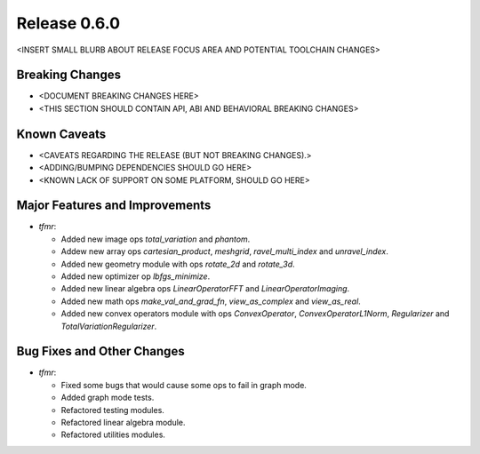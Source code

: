 Release 0.6.0
=============

<INSERT SMALL BLURB ABOUT RELEASE FOCUS AREA AND POTENTIAL TOOLCHAIN CHANGES>

Breaking Changes
----------------

* <DOCUMENT BREAKING CHANGES HERE>
* <THIS SECTION SHOULD CONTAIN API, ABI AND BEHAVIORAL BREAKING CHANGES>

Known Caveats
-------------

* <CAVEATS REGARDING THE RELEASE (BUT NOT BREAKING CHANGES).>
* <ADDING/BUMPING DEPENDENCIES SHOULD GO HERE>
* <KNOWN LACK OF SUPPORT ON SOME PLATFORM, SHOULD GO HERE>

Major Features and Improvements
-------------------------------

* `tfmr`:

  * Added new image ops `total_variation` and `phantom`.
  * Addew new array ops `cartesian_product`, `meshgrid`, `ravel_multi_index` and
    `unravel_index`.
  * Added new geometry module with ops `rotate_2d` and `rotate_3d`.
  * Added new optimizer op `lbfgs_minimize`.
  * Added new linear algebra ops `LinearOperatorFFT` and
    `LinearOperatorImaging`.
  * Added new math ops `make_val_and_grad_fn`, `view_as_complex` and
    `view_as_real`.
  * Added new convex operators module with ops `ConvexOperator`,
    `ConvexOperatorL1Norm`, `Regularizer` and `TotalVariationRegularizer`.

Bug Fixes and Other Changes
---------------------------

* `tfmr`:

  * Fixed some bugs that would cause some ops to fail in graph mode.
  * Added graph mode tests.
  * Refactored testing modules.
  * Refactored linear algebra module.
  * Refactored utilities modules.
